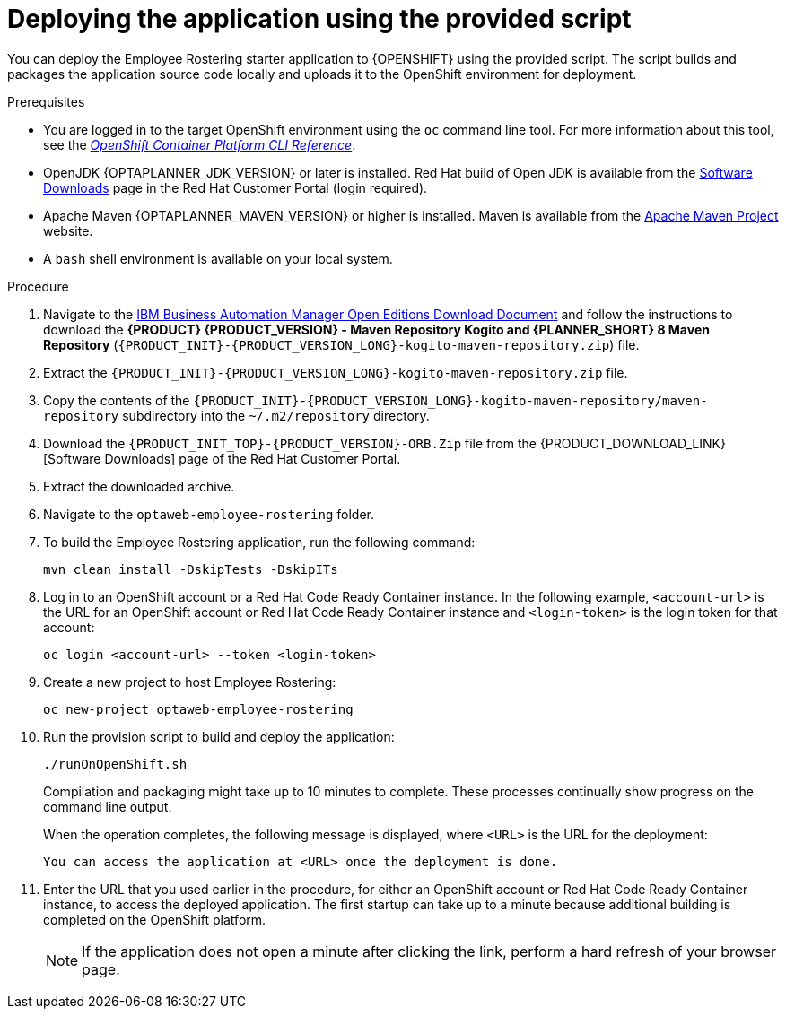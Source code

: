 [id='er-deploy-script-proc']
= Deploying the application using the provided script

You can deploy the Employee Rostering starter application to {OPENSHIFT} using the provided script. The script builds and packages the application source code locally and uploads it to the OpenShift environment for deployment.

.Prerequisites
* You are logged in to the target OpenShift environment using the `oc` command line tool. For more information about this tool, see the https://access.redhat.com/documentation/en-us/openshift_container_platform/3.11/html-single/cli_reference/[_OpenShift Container Platform CLI Reference_].
* OpenJDK {OPTAPLANNER_JDK_VERSION} or later is installed. Red Hat build of Open JDK is available from the https://access.redhat.com/jbossnetwork/restricted/listSoftware.html[Software Downloads] page in the Red Hat Customer Portal (login required).
* Apache Maven {OPTAPLANNER_MAVEN_VERSION} or higher is installed. Maven is available from the https://maven.apache.org/[Apache Maven Project] website.

* A `bash` shell environment is available on your local system.

.Procedure
. Navigate to the https://www.ibm.com/support/pages/node/6596913[IBM Business Automation Manager Open Editions Download Document]  and follow the instructions to download the *{PRODUCT} {PRODUCT_VERSION} - Maven Repository Kogito and {PLANNER_SHORT} 8 Maven Repository* (`{PRODUCT_INIT}-{PRODUCT_VERSION_LONG}-kogito-maven-repository.zip`) file.
. Extract the `{PRODUCT_INIT}-{PRODUCT_VERSION_LONG}-kogito-maven-repository.zip` file.
. Copy the contents of the `{PRODUCT_INIT}-{PRODUCT_VERSION_LONG}-kogito-maven-repository/maven-repository` subdirectory into the `~/.m2/repository` directory.
. Download the `{PRODUCT_INIT_TOP}-{PRODUCT_VERSION}-ORB.Zip` file from the {PRODUCT_DOWNLOAD_LINK}[Software Downloads] page of the Red Hat Customer Portal.
. Extract the downloaded archive.
. Navigate to the `optaweb-employee-rostering` folder.
. To build the Employee Rostering application, run the following command:
+
[source]
----
mvn clean install -DskipTests -DskipITs
----
. Log in to an OpenShift account or a Red Hat Code Ready Container instance. In the following example, `<account-url>` is the URL for an OpenShift account or Red Hat Code Ready Container instance and `<login-token>` is the login token for that account:
+
[source]
----
oc login <account-url> --token <login-token>
----
. Create a new project to host Employee Rostering:
+
[source]
----
oc new-project optaweb-employee-rostering
----
. Run the provision script to build and deploy the application:
+
[source]
----
./runOnOpenShift.sh
----
+
Compilation and packaging might take up to 10 minutes to complete. These processes continually show progress on the command line output.
+
When the operation completes, the following message is displayed, where `<URL>` is the URL for the deployment:
+
[source]
----
You can access the application at <URL> once the deployment is done.
----
. Enter the URL that you used earlier in the procedure, for either an OpenShift account or Red Hat Code Ready Container instance, to access the deployed application. The first startup can take up to a minute because additional building is completed on the OpenShift platform.
+
[NOTE]
====
If the application does not open a minute after clicking the link, perform a hard refresh of your browser page.
====
